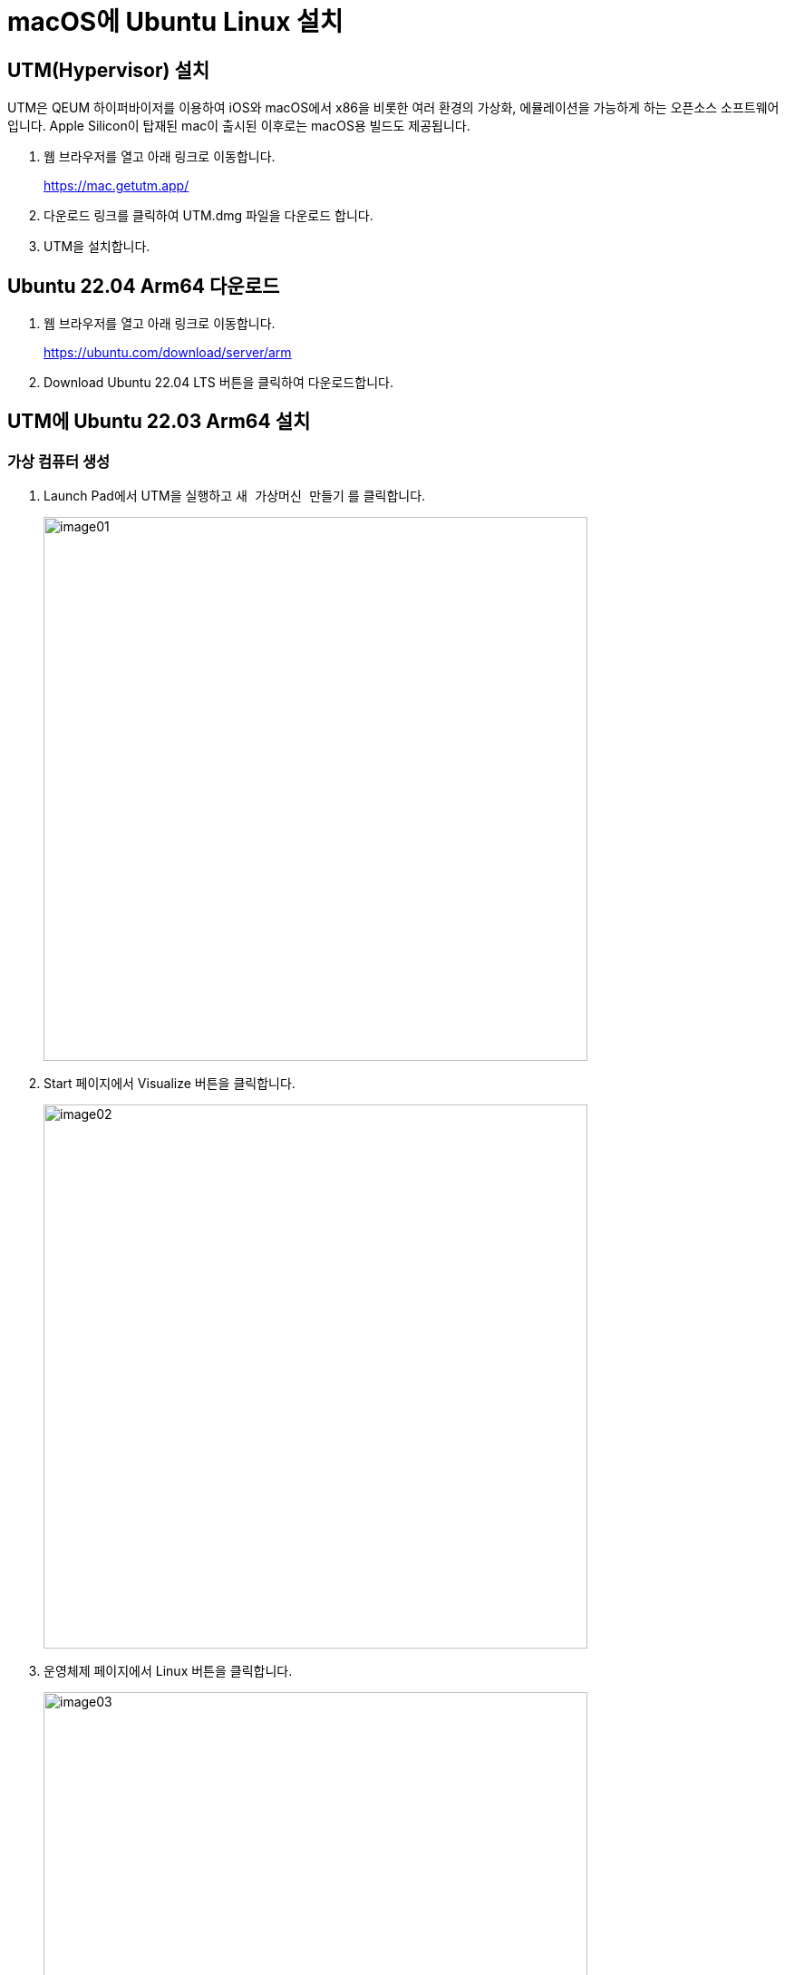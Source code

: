 = macOS에 Ubuntu Linux 설치

== UTM(Hypervisor) 설치

UTM은 QEUM 하이퍼바이저를 이용하여 iOS와 macOS에서 x86을 비롯한 여러 환경의 가상화, 에뮬레이션을 가능하게 하는 오픈소스 소프트웨어입니다. Apple Silicon이 탑재된 mac이 출시된 이후로는 macOS용 빌드도 제공됩니다.

1. 웹 브라우저를 열고 아래 링크로 이동합니다.
+
https://mac.getutm.app/
+
2. 다운로드 링크를 클릭하여 UTM.dmg 파일을 다운로드 합니다.
3. UTM을 설치합니다.

== Ubuntu 22.04 Arm64 다운로드

1. 웹 브라우저를 열고 아래 링크로 이동합니다. 
+
https://ubuntu.com/download/server/arm
+
2. Download Ubuntu 22.04 LTS 버튼을 클릭하여 다운로드합니다.

== UTM에 Ubuntu 22.03 Arm64 설치

=== 가상 컴퓨터 생성

1. Launch Pad에서 UTM을 실행하고 `새 가상머신 만들기` 를 클릭합니다.
+
image:./images/image01.png[width=600]
+
2. Start 페이지에서 Visualize 버튼을 클릭합니다.
+
image:./images/image02.png[width=600]
+
3. 운영체제 페이지에서 Linux 버튼을 클릭합니다.
+
image:./images/image03.png[width=600]
+
4. Linux 페이지에서 탐색 버튼을 클릭하고 다운로드한 우분투 ISO 이미지를 선택한 후, Continue 버튼을 클릭합니다.
+
image:./images/image04.png[width=600]
+
5. 장치 페이지에서 설정을 확인하고, Continue 버튼을 클릭합니다.
+
image:./images/image05.png[width=600]
+
6. Storage 페이지에서 설정을 확인하고, Continue 버튼을 클릭합니다.
+
image:./images/image06.png[width=600]
+
7. 공유폴더 페이지에서 Continue 버튼을 클릭합니다.
+
image:./images/image07.png[width=600]
+
8. Summary 페이지에서 가상 컴퓨터 정보를 확인하고 저장 버튼을 클릭합니다.
+
image:./images/image08.png[width=600]

=== Ubuntu 설치 

1. UTM에서, 가상 컴퓨터의 실행 버튼을 클릭합니다.
+
image:./images/image09.png[width=600]
+
2. Try of Install Ubuntu Server를 선택하고 Enter 키를 누릅니다.
+
image:./images/image10.png[width=600]
+
3. English를 선택하고 Enter키를 누릅니다.
+
image:./images/image11.png[width=600]
+
4. 언어 선택을 확인하고 Done을 선택한 후 Enter 키를 누릅니다.
+
image:./images/image12.png[width=600]
+
5. Ubuntu Server를 선택하고 아래쪽에서 Done을 선택한 후 Enter 키를 누릅니다.
+
image:./images/image13.png[width=600]
+
6. 네트워크 선택을 확인하고 아래쪽에서 Done을 선택한 후 Enter 키를 누릅니다.
+
image:./images/image14.png[width=600]
+
7. Proxy Address 설정은 건너뜁니다. 아래쪽에서 Done을 선택한 후 Enter 키를 누릅니다.
+
image:./images/image15.png[width=600]
+
8. Mirror Address 설정에서, 기본값을 유지하고 아래쪽에서 Done을 선택한 후 Enter 키를 누릅니다.
+
image:./images/image16.png[width=600]
+
9. Storage 설정에서 Use an entire disk가 선택된 것을 확인하고 아래쪽에서 Done을 선택한 후 Enter 키를 누릅니다.
+
image:./images/image17.png[width=600]
+
10. System Summary를 확인하고 아래쪽에서 Done을 선택한 후 Enter 키를 누릅니다.
+
image:./images/image18.png[width=600]
+
11. 경고 메시지를 확인하고 Continue를 선택한 후 Enter 키를 누릅니다.
+
image:./images/image19.png[width=600]
+
12. Profile Setup에서 사용자 이름, 서버 이름, 패스워드를 입력하고 Done을 선택한 후 Enter 키를 누릅니다.
+
image:./images/image20.png[width=600]
+
13. Upgrade to Ubuntu Pro에서 Skip for now를 선택하고 아래쪽에서 Continue를 선택한 후 Enter 키를 누릅니다.
+
image:./images/image21.png[width=600]
+
14. SSH Setup에서 Install OpenSSH Server를 선택한 후 아래쪽에서 Done을 선택한 후 Enter 키를 누릅니다.
+
image:./images/image22.png[width=600]
+
15. Featured Server Snaps에서 아무것도 선택하지 않고 아래쪽에서 Done을 선택한 후 Enter 키를 누릅니다.
+
image:./images/image23.png[width=600]
+
16. 설치가 시작됩니다.
+
image:./images/image24.png[width=600]
+
17. 설치가 완료되면, 아래쪽에서 Reboot Now를 선택하고 Enter Key를 누릅니다.
+
image:./images/image25.png[width=600]
+
18. 커서가 오랫동안 깜박이면 창을 닫습니다.
+
image:./images/image26.png[width=600]
+
19. UTM에서 가상 컴퓨터의 시작 버튼을 클릭하여 가상 컴퓨터를 다시 시작합니다.
+
image:./images/image27.png[width=600]
+
20. 가상 컴퓨터에서 Boot from next Button을 선택하고 Enter Key를 누릅니다.
+
image:./images/image28.png[width=600]
+
21. 가상 컴퓨터가 부팅되면, 생성한 ID와 패스워드로 로그인합니다.
+
image:./images/image29.png[width=600]

=== GUI 설치

1. 아래 명령을 실행하여 apt를 업데이트 합니다.
+
----
$ sudo apt update
----
+
2. 패스워드를 입력합니다.
3. 업데이트 되는 것을 확인합니다.
4. 다음 명령을 실행하여 GUI를 설치합니다.
+
----
$ sudo apt install ubuntu-desktop -y
----
+
5. Daemons using outdated libraries에서 tab 키를 눌러 OK로 이동하고 Enter 키를 누릅니다.
+
image:./images/image29.png[width=600]
+
6. 설치가 완료되면 프롬프트에서 아래 명령을 실행하여 시스템을 재 시작합니다. 
+
----
$ sudo reboot
----
+
7. 가상 컴퓨터에서 Boot from next Button을 선택하고 Enter Key를 누릅니다. 
8. GUI 모드로 부팅합니다. 사용자 ID를 클릭합니다.
+
image:./images/image30.png[width=600]
+
9. 패스워드를 입력합니다.
+
image:./images/image32.png[width=600]
+
10. Ubuntu Pro 업데이트 페이지에서, Skip for Now가 선택된 것을 확인하고 오른쪽 위의 Next 버튼을 클릭합니다. 
11. Help improve Ubuntu에서 적당한 옵션을 선택하고 오른쪽 위의 Next 버튼을 클릭합니다. 
12. Privacy 페이지에서 적당한 옵션을 선택하고 Next 버튼을 클릭합니다. 
13. You're ready to go 페이지에서 오른쪽 위의 Done 버튼을 클릭합니다.

=== nettools 설치

1. 왼쪽 아래의 Show Applications 버튼을 클릭합니다.
2. terminal을 클릭하여 실행합니다.
3. 아래 명령을 실행하여 network 도구들을 설치합니다.
+
----
$ sudo apt install net-tools
----

=== SSH Server 설치

1. Terminal에서 아래 명령을 실행하여 SSH Server를 설치합니다.
+
----
$ sudo apt install openssh-server
----

=== Firefox 설치

1. Terminal에서 아래 명령을 실행하여 Firefox를 설치합니다.
+
----
$ sudo apt install firefox
----

=== Visual Studio Code 설치

1. Firefox를 실행합니다.
2. 아래 웹 사이트로 이동합니다. 
+
https://code.visualstudio.com/download
+
3. 가운데 리눅스 구역에서 .deb, x64를 클릭하여 다운로드 합니다. (macOS의 경우 deb, armn64)
+
image:./images/image33.png[width=600]
+
4. Terminal에서, \$HOME/Downloads 디렉토리로 이동합니다. 
+
----
$ cd $HOME/Downloads
----
5. 아래 명령을 실행하여 Visual Studio Code를 설치합니다. 
+
----
$ sudo apt install ./code_1.78.0-xxxxxxx_arm64.deb(다운로드 한 파일 이름)
----